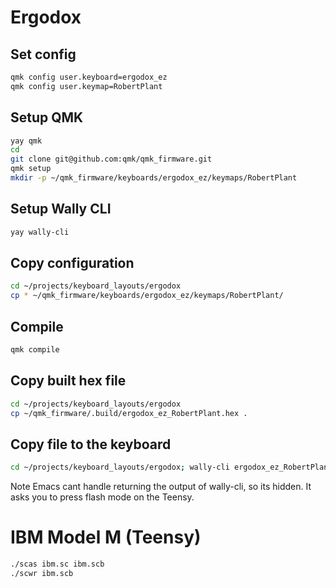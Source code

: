 * Ergodox
** Set config
#+begin_src bash
qmk config user.keyboard=ergodox_ez
qmk config user.keymap=RobertPlant	
#+end_src

#+RESULTS:
| user.keyboard: | None | -> | ergodox_ez  |
| user.keymap:   | None | -> | RobertPlant |

** Setup QMK
#+begin_src bash
yay qmk
cd
git clone git@github.com:qmk/qmk_firmware.git
qmk setup
mkdir -p ~/qmk_firmware/keyboards/ergodox_ez/keymaps/RobertPlant
#+end_src

** Setup Wally CLI
#+begin_src bash
yay wally-cli
#+end_src

** Copy configuration
#+begin_src bash :results none
cd ~/projects/keyboard_layouts/ergodox
cp * ~/qmk_firmware/keyboards/ergodox_ez/keymaps/RobertPlant/
#+end_src

** Compile
#+begin_src bash :results output
qmk compile
#+end_src

#+RESULTS:
#+begin_example


QMK Firmware 0.11.68
Making [1mergodox_ez[0m with keymap [1mRobertPlant[0m

avr-gcc (GCC) 11.1.0
Copyright (C) 2021 Free Software Foundation, Inc.
This is free software; see the source for copying conditions.  There is NO
warranty; not even for MERCHANTABILITY or FITNESS FOR A PARTICULAR PURPOSE.

Size before:
   text	   data	    bss	    dec	    hex	filename
      0	  21810	      0	  21810	   5532	.build/ergodox_ez_RobertPlant.hex

Compiling: keyboards/ergodox_ez/matrix.c                                                            [32;01m[OK][0m
Compiling: keyboards/ergodox_ez/led_i2c.c                                                           [32;01m[OK][0m
Compiling: keyboards/ergodox_ez/ergodox_ez.c                                                        [32;01m[OK][0m
Compiling: keyboards/ergodox_ez/keymaps/RobertPlant/keymap.c                                        [32;01m[OK][0m
Compiling: quantum/quantum.c                                                                        [32;01m[OK][0m
Compiling: quantum/bitwise.c                                                                        [32;01m[OK][0m
Compiling: quantum/led.c                                                                            [32;01m[OK][0m
Compiling: quantum/keymap_common.c                                                                  [32;01m[OK][0m
Compiling: quantum/keycode_config.c                                                                 [32;01m[OK][0m
Compiling: quantum/matrix_common.c                                                                  [32;01m[OK][0m
Compiling: quantum/debounce/sym_eager_pr.c                                                          [32;01m[OK][0m
Compiling: quantum/wpm.c                                                                            [32;01m[OK][0m
Compiling: quantum/process_keycode/process_unicode.c                                                [32;01m[OK][0m
Compiling: quantum/process_keycode/process_unicode_common.c                                         [32;01m[OK][0m
Compiling: quantum/process_keycode/process_space_cadet.c                                            [32;01m[OK][0m
Compiling: quantum/process_keycode/process_magic.c                                                  [32;01m[OK][0m
Compiling: quantum/process_keycode/process_grave_esc.c                                              [32;01m[OK][0m
Compiling: drivers/avr/i2c_master.c                                                                 [32;01m[OK][0m
Archiving: .build/obj_ergodox_ez_RobertPlant/i2c_master.o                                           [32;01m[OK][0m
Compiling: tmk_core/common/host.c                                                                   [32;01m[OK][0m
Compiling: tmk_core/common/keyboard.c                                                               [32;01m[OK][0m
Compiling: tmk_core/common/action.c                                                                 [32;01m[OK][0m
Compiling: tmk_core/common/action_tapping.c                                                         [32;01m[OK][0m
Compiling: tmk_core/common/action_macro.c                                                           [32;01m[OK][0m
Compiling: tmk_core/common/action_layer.c                                                           [32;01m[OK][0m
Compiling: tmk_core/common/action_util.c                                                            [32;01m[OK][0m
Compiling: tmk_core/common/print.c                                                                  [32;01m[OK][0m
Compiling: tmk_core/common/debug.c                                                                  [32;01m[OK][0m
Compiling: tmk_core/common/sendchar_null.c                                                          [32;01m[OK][0m
Compiling: tmk_core/common/eeconfig.c                                                               [32;01m[OK][0m
Compiling: tmk_core/common/report.c                                                                 [32;01m[OK][0m
Compiling: tmk_core/common/avr/suspend.c                                                            [32;01m[OK][0m
Compiling: tmk_core/common/avr/timer.c                                                              [32;01m[OK][0m
Compiling: tmk_core/common/avr/bootloader.c                                                         [32;01m[OK][0m
Assembling: tmk_core/common/avr/xprintf.S                                                           [32;01m[OK][0m
Compiling: tmk_core/common/magic.c                                                                  [32;01m[OK][0m
Compiling: tmk_core/common/mousekey.c                                                               [32;01m[OK][0m
Compiling: tmk_core/protocol/lufa/lufa.c                                                            [32;01m[OK][0m
Compiling: tmk_core/protocol/usb_descriptor.c                                                       [32;01m[OK][0m
Compiling: lib/lufa/LUFA/Drivers/USB/Class/Common/HIDParser.c                                       [32;01m[OK][0m
Compiling: lib/lufa/LUFA/Drivers/USB/Core/AVR8/Device_AVR8.c                                        [32;01m[OK][0m
Compiling: lib/lufa/LUFA/Drivers/USB/Core/AVR8/EndpointStream_AVR8.c                                [32;01m[OK][0m
Compiling: lib/lufa/LUFA/Drivers/USB/Core/AVR8/Endpoint_AVR8.c                                      [32;01m[OK][0m
Compiling: lib/lufa/LUFA/Drivers/USB/Core/AVR8/Host_AVR8.c                                          [32;01m[OK][0m
Compiling: lib/lufa/LUFA/Drivers/USB/Core/AVR8/PipeStream_AVR8.c                                    [32;01m[OK][0m
Compiling: lib/lufa/LUFA/Drivers/USB/Core/AVR8/Pipe_AVR8.c                                          [32;01m[OK][0m
Compiling: lib/lufa/LUFA/Drivers/USB/Core/AVR8/USBController_AVR8.c                                 [32;01m[OK][0m
Compiling: lib/lufa/LUFA/Drivers/USB/Core/AVR8/USBInterrupt_AVR8.c                                  [32;01m[OK][0m
Compiling: lib/lufa/LUFA/Drivers/USB/Core/ConfigDescriptors.c                                       [32;01m[OK][0m
Compiling: lib/lufa/LUFA/Drivers/USB/Core/DeviceStandardReq.c                                       [32;01m[OK][0m
Compiling: lib/lufa/LUFA/Drivers/USB/Core/Events.c                                                  [32;01m[OK][0m
Compiling: lib/lufa/LUFA/Drivers/USB/Core/HostStandardReq.c                                         [32;01m[OK][0m
Compiling: lib/lufa/LUFA/Drivers/USB/Core/USBTask.c                                                 [32;01m[OK][0m
Linking: .build/ergodox_ez_RobertPlant.elf                                                          [33;01m[WARNINGS][0m
 |
 | lto-wrapper: warning: Options to '-Xassembler' do not match: -adhlns=.build/obj_ergodox_ez_RobertPlant/matrix.lst, -adhlns=.build/obj_ergodox_ez_RobertPlant/led_i2c.lst, dropping all '-Xassembler' and '-Wa' options.
 |
Creating load file for flashing: .build/ergodox_ez_RobertPlant.hex                                  [32;01m[OK][0m
Copying ergodox_ez_RobertPlant.hex to qmk_firmware folder                                           [32;01m[OK][0m
Checking file size of ergodox_ez_RobertPlant.hex                                                    [32;01m[OK][0m
 ,* The firmware size is fine - 21766/32256 (67%, 10490 bytes free)
#+end_example

** Copy built hex file
#+begin_src bash
cd ~/projects/keyboard_layouts/ergodox
cp ~/qmk_firmware/.build/ergodox_ez_RobertPlant.hex .
#+end_src

#+RESULTS:
** Copy file to the keyboard
#+begin_src bash :results none
cd ~/projects/keyboard_layouts/ergodox; wally-cli ergodox_ez_RobertPlant.hex
#+end_src

Note Emacs cant handle returning the output of wally-cli, so its hidden. It asks
you to press flash mode on the Teensy.

* IBM Model M (Teensy)

#+begin_src bash
./scas ibm.sc ibm.scb
./scwr ibm.scb
#+end_src

#+RESULTS:

